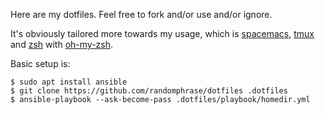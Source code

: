 Here are my dotfiles. Feel free to fork and/or use and/or ignore.

It's obviously tailored more towards my usage, which is [[http://spacemacs.org/][spacemacs]], [[https://github.com/tmux/tmux][tmux]] and [[http://www.zsh.org/][zsh]] with [[https://github.com/robbyrussell/oh-my-zsh][oh-my-zsh]].

Basic setup is:

#+BEGIN_EXAMPLE
$ sudo apt install ansible
$ git clone https://github.com/randomphrase/dotfiles .dotfiles
$ ansible-playbook --ask-become-pass .dotfiles/playbook/homedir.yml
#+END_EXAMPLE



